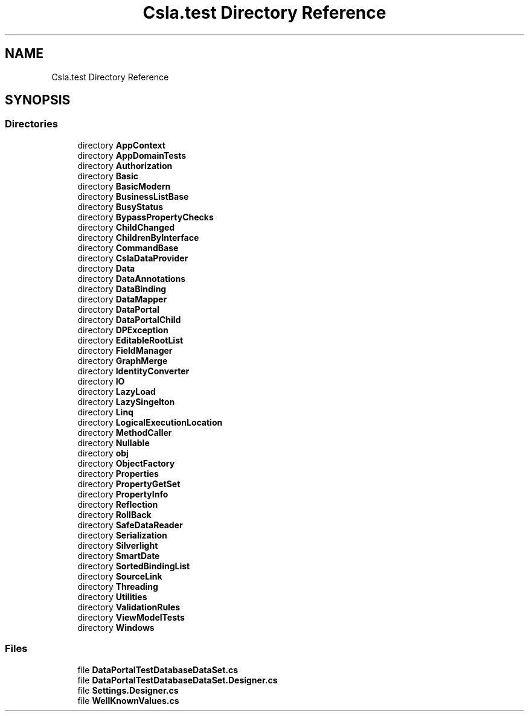 .TH "Csla.test Directory Reference" 3 "Wed Jul 21 2021" "Version 5.4.2" "CSLA.NET" \" -*- nroff -*-
.ad l
.nh
.SH NAME
Csla.test Directory Reference
.SH SYNOPSIS
.br
.PP
.SS "Directories"

.in +1c
.ti -1c
.RI "directory \fBAppContext\fP"
.br
.ti -1c
.RI "directory \fBAppDomainTests\fP"
.br
.ti -1c
.RI "directory \fBAuthorization\fP"
.br
.ti -1c
.RI "directory \fBBasic\fP"
.br
.ti -1c
.RI "directory \fBBasicModern\fP"
.br
.ti -1c
.RI "directory \fBBusinessListBase\fP"
.br
.ti -1c
.RI "directory \fBBusyStatus\fP"
.br
.ti -1c
.RI "directory \fBBypassPropertyChecks\fP"
.br
.ti -1c
.RI "directory \fBChildChanged\fP"
.br
.ti -1c
.RI "directory \fBChildrenByInterface\fP"
.br
.ti -1c
.RI "directory \fBCommandBase\fP"
.br
.ti -1c
.RI "directory \fBCslaDataProvider\fP"
.br
.ti -1c
.RI "directory \fBData\fP"
.br
.ti -1c
.RI "directory \fBDataAnnotations\fP"
.br
.ti -1c
.RI "directory \fBDataBinding\fP"
.br
.ti -1c
.RI "directory \fBDataMapper\fP"
.br
.ti -1c
.RI "directory \fBDataPortal\fP"
.br
.ti -1c
.RI "directory \fBDataPortalChild\fP"
.br
.ti -1c
.RI "directory \fBDPException\fP"
.br
.ti -1c
.RI "directory \fBEditableRootList\fP"
.br
.ti -1c
.RI "directory \fBFieldManager\fP"
.br
.ti -1c
.RI "directory \fBGraphMerge\fP"
.br
.ti -1c
.RI "directory \fBIdentityConverter\fP"
.br
.ti -1c
.RI "directory \fBIO\fP"
.br
.ti -1c
.RI "directory \fBLazyLoad\fP"
.br
.ti -1c
.RI "directory \fBLazySingelton\fP"
.br
.ti -1c
.RI "directory \fBLinq\fP"
.br
.ti -1c
.RI "directory \fBLogicalExecutionLocation\fP"
.br
.ti -1c
.RI "directory \fBMethodCaller\fP"
.br
.ti -1c
.RI "directory \fBNullable\fP"
.br
.ti -1c
.RI "directory \fBobj\fP"
.br
.ti -1c
.RI "directory \fBObjectFactory\fP"
.br
.ti -1c
.RI "directory \fBProperties\fP"
.br
.ti -1c
.RI "directory \fBPropertyGetSet\fP"
.br
.ti -1c
.RI "directory \fBPropertyInfo\fP"
.br
.ti -1c
.RI "directory \fBReflection\fP"
.br
.ti -1c
.RI "directory \fBRollBack\fP"
.br
.ti -1c
.RI "directory \fBSafeDataReader\fP"
.br
.ti -1c
.RI "directory \fBSerialization\fP"
.br
.ti -1c
.RI "directory \fBSilverlight\fP"
.br
.ti -1c
.RI "directory \fBSmartDate\fP"
.br
.ti -1c
.RI "directory \fBSortedBindingList\fP"
.br
.ti -1c
.RI "directory \fBSourceLink\fP"
.br
.ti -1c
.RI "directory \fBThreading\fP"
.br
.ti -1c
.RI "directory \fBUtilities\fP"
.br
.ti -1c
.RI "directory \fBValidationRules\fP"
.br
.ti -1c
.RI "directory \fBViewModelTests\fP"
.br
.ti -1c
.RI "directory \fBWindows\fP"
.br
.in -1c
.SS "Files"

.in +1c
.ti -1c
.RI "file \fBDataPortalTestDatabaseDataSet\&.cs\fP"
.br
.ti -1c
.RI "file \fBDataPortalTestDatabaseDataSet\&.Designer\&.cs\fP"
.br
.ti -1c
.RI "file \fBSettings\&.Designer\&.cs\fP"
.br
.ti -1c
.RI "file \fBWellKnownValues\&.cs\fP"
.br
.in -1c
